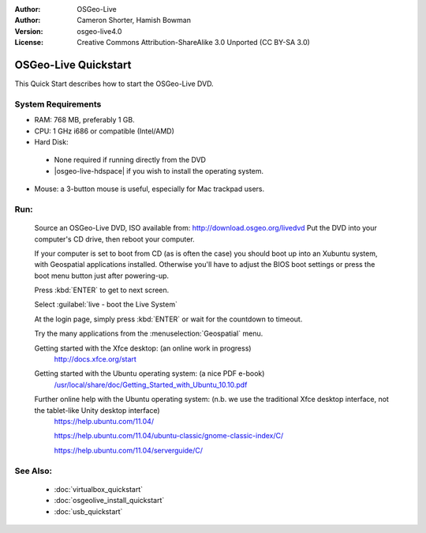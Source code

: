 
:Author: OSGeo-Live
:Author: Cameron Shorter, Hamish Bowman
:Version: osgeo-live4.0
:License: Creative Commons Attribution-ShareAlike 3.0 Unported  (CC BY-SA 3.0)

.. _osgeolive-install-quickstart:
 
********************************************************************************
OSGeo-Live Quickstart
********************************************************************************

This Quick Start describes how to start the OSGeo-Live DVD.

System Requirements
--------------------------------------------------------------------------------

* RAM: 768 MB, preferably 1 GB.
* CPU: 1 GHz i686 or compatible (Intel/AMD)
* Hard Disk: 

 * None required if running directly from the DVD 
 * |osgeo-live-hdspace| if you wish to install the operating system. 

* Mouse: a 3-button mouse is useful, especially for Mac trackpad users. 

Run:
--------------------------------------------------------------------------------

  Source an OSGeo-Live DVD, ISO available from: http://download.osgeo.org/livedvd 
  Put the DVD into your computer's CD drive, then reboot your computer.

  If your computer is set to boot from CD (as is often the case) you should
  boot up into an Xubuntu system, with Geospatial applications installed.
  Otherwise you'll have to adjust the BIOS boot settings or press the boot
  menu button just after powering-up.

  .. image:: ../../images/screenshots/800x600/osgeolive_boot.png
    :scale: 70 %
    :alt: boot

  Press :kbd:`ENTER` to get to next screen.

  .. image:: ../../images/screenshots/800x600/osgeolive_boot_select.png
    :scale: 70 %
    :alt: boot select

  Select :guilabel:`live - boot the Live System`

  .. image:: ../../images/screenshots/800x600/osgeolive_login.png
    :scale: 70 %
    :alt: boot select

  At the login page, simply press :kbd:`ENTER` or wait for the countdown to timeout.

  .. image:: ../../images/screenshots/800x600/osgeolive_menu.png
    :scale: 70 %
    :alt: boot select

  Try the many applications from the :menuselection:`Geospatial` menu. 

  Getting started with the Xfce desktop: (an online work in progress)
    http://docs.xfce.org/start

  Getting started with the Ubuntu operating system: (a nice PDF e-book)
    `/usr/local/share/doc/Getting_Started_with_Ubuntu_10.10.pdf </usr/local/share/doc/Getting_Started_with_Ubuntu_10.10.pdf>`_

  Further online help with the Ubuntu operating system: (n.b. we use the traditional Xfce desktop interface, not the tablet-like Unity desktop interface)
    https://help.ubuntu.com/11.04/

    https://help.ubuntu.com/11.04/ubuntu-classic/gnome-classic-index/C/

    https://help.ubuntu.com/11.04/serverguide/C/


See Also:
--------------------------------------------------------------------------------

 * :doc:`virtualbox_quickstart`
 * :doc:`osgeolive_install_quickstart`
 * :doc:`usb_quickstart`

